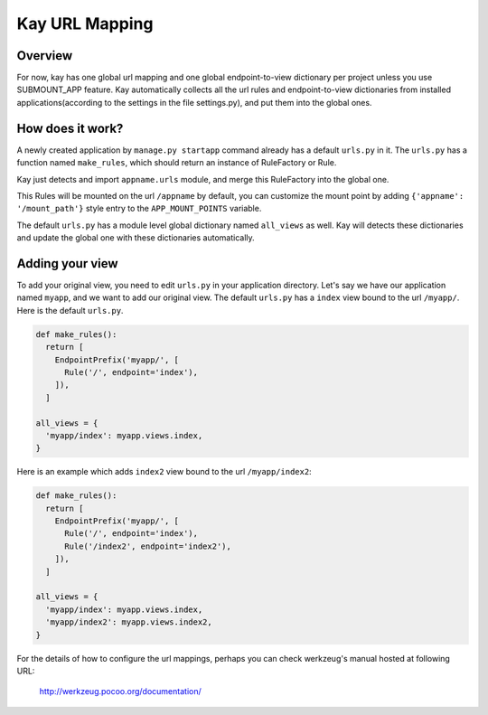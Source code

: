 ===============
Kay URL Mapping
===============

Overview
--------

For now, kay has one global url mapping and one global
endpoint-to-view dictionary per project unless you use SUBMOUNT_APP
feature. Kay automatically collects all the url rules and
endpoint-to-view dictionaries from installed applications(according to
the settings in the file settings.py), and put them into the global
ones.

How does it work?
-----------------

A newly created application by ``manage.py startapp`` command already
has a default ``urls.py`` in it. The ``urls.py`` has a function named
``make_rules``, which should return an instance of RuleFactory or
Rule.

Kay just detects and import ``appname.urls`` module, and merge this
RuleFactory into the global one.

This Rules will be mounted on the url ``/appname`` by default, you can
customize the mount point by adding ``{'appname': '/mount_path'}``
style entry to the ``APP_MOUNT_POINTS`` variable.

The default ``urls.py`` has a module level global dictionary named
``all_views`` as well. Kay will detects these dictionaries and update
the global one with these dictionaries automatically.

Adding your view
----------------

To add your original view, you need to edit ``urls.py`` in your
application directory. Let's say we have our application named
``myapp``, and we want to add our original view. The default
``urls.py`` has a ``index`` view bound to the url ``/myapp/``. Here is
the default ``urls.py``.

.. code-block:: python

  def make_rules():
    return [
      EndpointPrefix('myapp/', [
	Rule('/', endpoint='index'),
      ]),
    ]

  all_views = {
    'myapp/index': myapp.views.index,
  }

Here is an example which adds ``index2`` view bound to the url
``/myapp/index2``:

.. code-block:: python

  def make_rules():
    return [
      EndpointPrefix('myapp/', [
	Rule('/', endpoint='index'),
	Rule('/index2', endpoint='index2'),
      ]),
    ]

  all_views = {
    'myapp/index': myapp.views.index,
    'myapp/index2': myapp.views.index2,
  }

For the details of how to configure the url mappings, perhaps you can
check werkzeug's manual hosted at following URL:

  http://werkzeug.pocoo.org/documentation/
